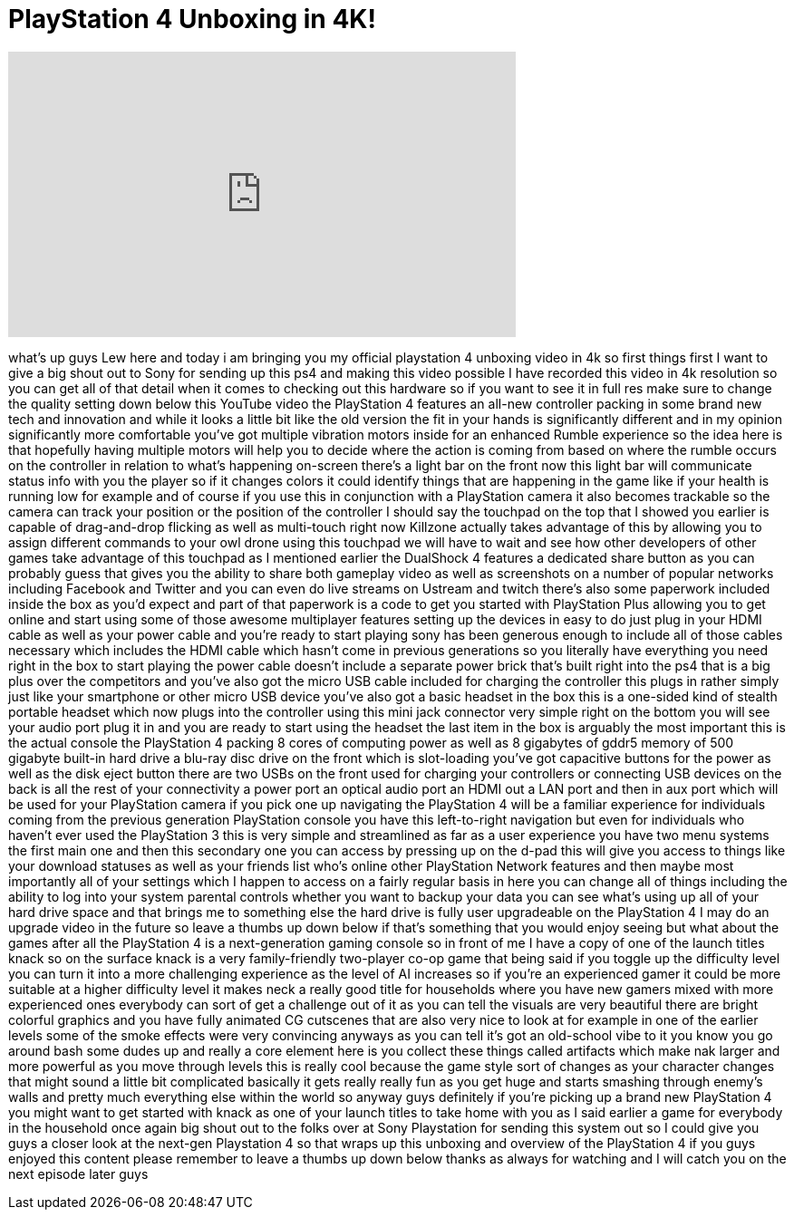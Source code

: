 = PlayStation 4 Unboxing in 4K!
:published_at: 2013-11-25
:hp-alt-title: PlayStation 4 Unboxing in 4K!
:hp-image: https://i.ytimg.com/vi/c0bE5xHkklE/maxresdefault.jpg


++++
<iframe width="560" height="315" src="https://www.youtube.com/embed/c0bE5xHkklE?rel=0" frameborder="0" allow="autoplay; encrypted-media" allowfullscreen></iframe>
++++

what's up guys Lew here and today i am
bringing you my official playstation 4
unboxing video in 4k so first things
first I want to give a big shout out to
Sony for sending up this ps4 and making
this video possible I have recorded this
video in 4k resolution so you can get
all of that detail when it comes to
checking out this hardware so if you
want to see it in full res make sure to
change the quality setting down below
this YouTube video the PlayStation 4
features an all-new controller packing
in some brand new tech and innovation
and while it looks a little bit like the
old version the fit in your hands is
significantly different and in my
opinion significantly more comfortable
you've got multiple vibration motors
inside for an enhanced Rumble experience
so the idea here is that hopefully
having multiple motors will help you to
decide where the action is coming from
based on where the rumble occurs on the
controller in relation to what's
happening on-screen there's a light bar
on the front now this light bar will
communicate status info with you the
player so if it changes colors it could
identify things that are happening in
the game like if your health is running
low for example and of course if you use
this in conjunction with a PlayStation
camera it also becomes trackable so the
camera can track your position or the
position of the controller I should say
the touchpad on the top that I showed
you earlier is capable of drag-and-drop
flicking as well as multi-touch right
now Killzone actually takes advantage of
this by allowing you to assign different
commands to your owl drone using this
touchpad we will have to wait and see
how other developers of other games take
advantage of this touchpad as I
mentioned earlier the DualShock 4
features a dedicated share button as you
can probably guess that gives you the
ability to share both gameplay video as
well as screenshots on a number of
popular networks including Facebook and
Twitter and you can even do live streams
on Ustream and twitch there's also some
paperwork included inside the box as
you'd expect and part of that paperwork
is a code to get you started with
PlayStation Plus allowing you to get
online and start using some of those
awesome multiplayer features setting up
the devices in
easy to do just plug in your HDMI cable
as well as your power cable and you're
ready to start playing sony has been
generous enough to include all of those
cables necessary which includes the HDMI
cable which hasn't come in previous
generations so you literally have
everything you need right in the box to
start playing the power cable doesn't
include a separate power brick that's
built right into the ps4 that is a big
plus over the competitors and you've
also got the micro USB cable included
for charging the controller this plugs
in rather simply just like your
smartphone or other micro USB device
you've also got a basic headset in the
box this is a one-sided kind of stealth
portable headset which now plugs into
the controller using this mini jack
connector very simple right on the
bottom you will see your audio port plug
it in and you are ready to start using
the headset the last item in the box is
arguably the most important this is the
actual console the PlayStation 4 packing
8 cores of computing power as well as 8
gigabytes of gddr5 memory of 500
gigabyte built-in hard drive a blu-ray
disc drive on the front which is
slot-loading you've got capacitive
buttons for the power as well as the
disk eject button there are two USBs on
the front used for charging your
controllers or connecting USB devices on
the back is all the rest of your
connectivity a power port an optical
audio port an HDMI out a LAN port and
then in aux port which will be used for
your PlayStation camera if you pick one
up navigating the PlayStation 4 will be
a familiar experience for individuals
coming from the previous generation
PlayStation console you have this
left-to-right navigation but even for
individuals who haven't ever used the
PlayStation 3 this is very simple and
streamlined as far as a user experience
you have two menu systems the first main
one and then this secondary one you can
access by pressing up on the d-pad this
will give you access to things like your
download statuses as well as your
friends list who's online other
PlayStation Network features and then
maybe most importantly all of your
settings which I happen to access on a
fairly regular basis in here you can
change all
of things including the ability to log
into your system parental controls
whether you want to backup your data you
can see what's using up all of your hard
drive space and that brings me to
something else the hard drive is fully
user upgradeable on the PlayStation 4 I
may do an upgrade video in the future so
leave a thumbs up down below if that's
something that you would enjoy seeing
but what about the games after all the
PlayStation 4 is a next-generation
gaming console so in front of me I have
a copy of one of the launch titles knack
so on the surface knack is a very
family-friendly two-player co-op game
that being said if you toggle up the
difficulty level you can turn it into a
more challenging experience as the level
of AI increases so if you're an
experienced gamer it could be more
suitable at a higher difficulty level it
makes neck a really good title for
households where you have new gamers
mixed with more experienced ones
everybody can sort of get a challenge
out of it as you can tell the visuals
are very beautiful there are bright
colorful graphics and you have fully
animated CG cutscenes that are also very
nice to look at for example in one of
the earlier levels some of the smoke
effects were very convincing anyways as
you can tell it's got an old-school vibe
to it you know you go around bash some
dudes up and really a core element here
is you collect these things called
artifacts which make nak larger and more
powerful as you move through levels this
is really cool because the game style
sort of changes as your character
changes that might sound a little bit
complicated basically it gets really
really fun as you get huge and starts
smashing through enemy's walls and
pretty much everything else within the
world so anyway guys definitely if
you're picking up a brand new
PlayStation 4 you might want to get
started with knack as one of your launch
titles to take home with you as I said
earlier a game for everybody in the
household once again big shout out to
the folks over at Sony Playstation for
sending this system out so I could give
you guys a closer look at the next-gen
Playstation 4 so that wraps up this
unboxing and overview of the PlayStation
4 if you guys enjoyed this content
please remember to leave a thumbs up
down below thanks as always for watching
and I will catch you on the next episode
later guys